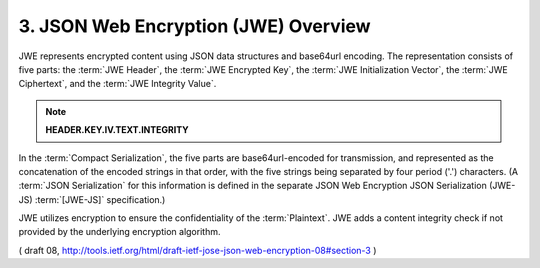 3. JSON Web Encryption (JWE) Overview
=============================================

JWE represents encrypted content using JSON data structures and base64url encoding.  
The representation consists of five parts: 
the :term:`JWE Header`, 
the :term:`JWE Encrypted Key`, 
the :term:`JWE Initialization Vector`, 
the :term:`JWE Ciphertext`, and 
the :term:`JWE Integrity Value`.  

.. note::

    **HEADER.KEY.IV.TEXT.INTEGRITY**

In the :term:`Compact Serialization`, 
the five parts are base64url-encoded for transmission,
and represented as the concatenation of the encoded strings 
in that order, 
with the five strings being separated by four period ('.') characters.  
(A :term:`JSON Serialization` for this information is defined in
the separate JSON Web Encryption JSON Serialization (JWE-JS) :term:`[JWE-JS]` specification.)

JWE utilizes encryption to ensure the confidentiality of the :term:`Plaintext`.  
JWE adds a content integrity check if not provided by the underlying encryption algorithm.

( draft 08, http://tools.ietf.org/html/draft-ietf-jose-json-web-encryption-08#section-3 )

